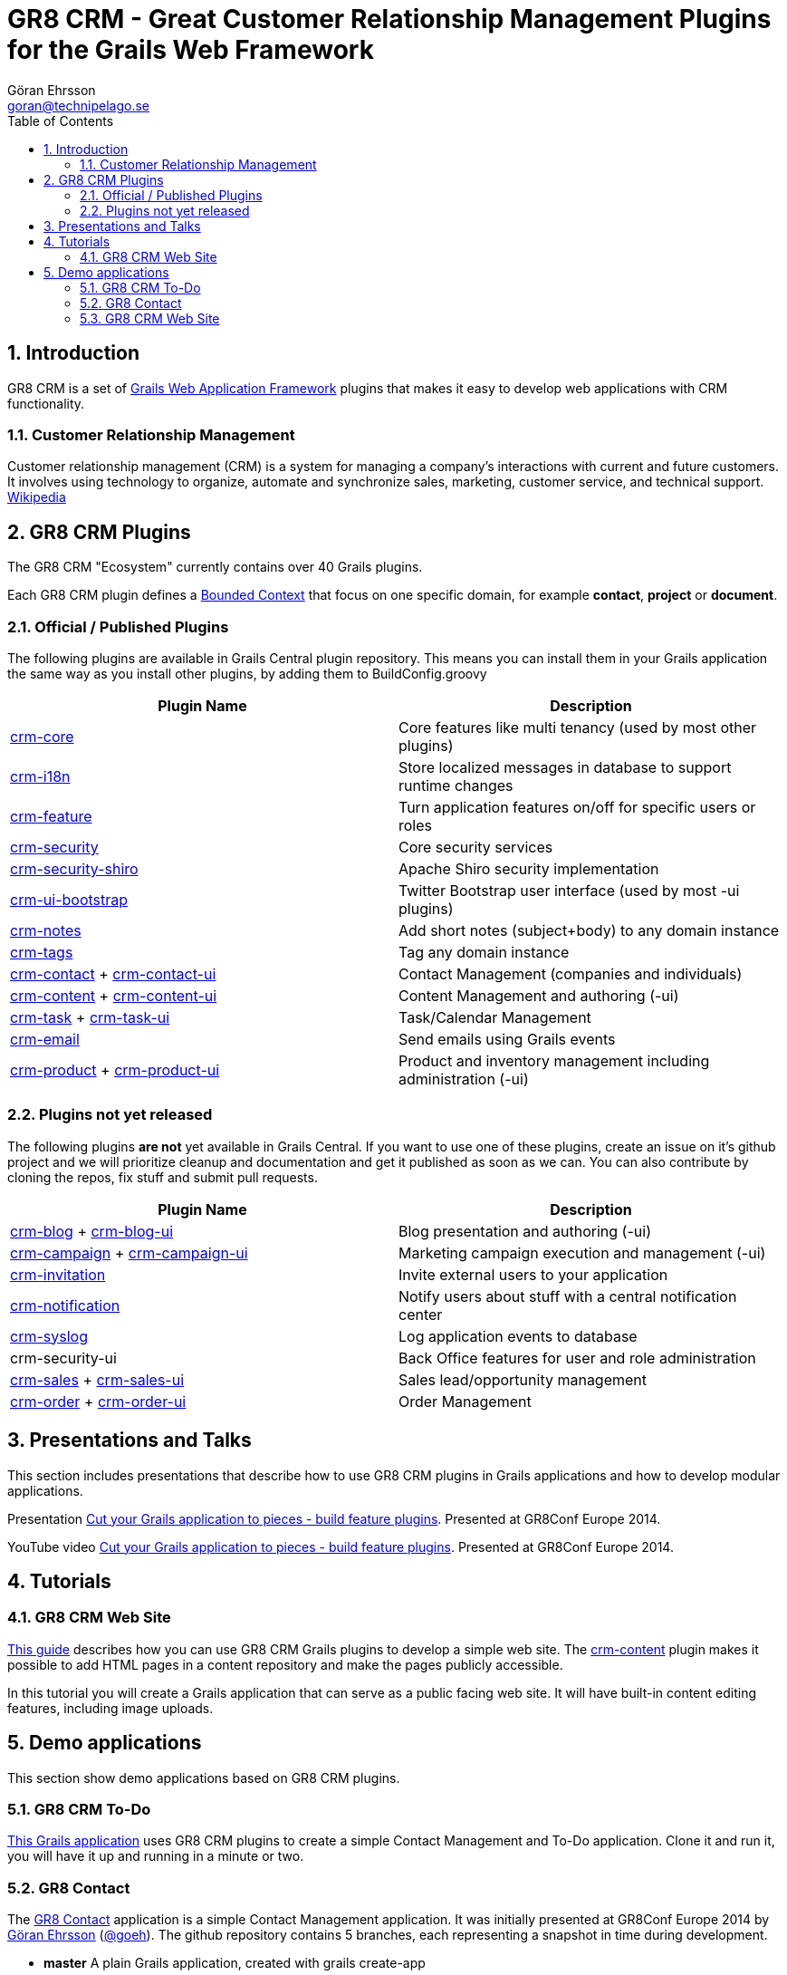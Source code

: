 = GR8 CRM - Great Customer Relationship Management Plugins for the Grails Web Framework
Göran Ehrsson <goran@technipelago.se>
:description: Main documentation site for the GR8 CRM Plugin suite
:keywords: groovy, grails, crm, gr8crm, documentation
:toc:
:numbered:
:icons: font
:imagesdir: ./images
:source-highlighter: prettify
:homepage: http://gr8crm.github.io
:gr8crm: GR8 CRM

== Introduction

{gr8crm} is a set of http://www.grails.org/[Grails Web Application Framework]
plugins that makes it easy to develop web applications with CRM functionality.

=== Customer Relationship Management

Customer relationship management (CRM) is a system for managing a company’s interactions with current and future customers.
It involves using technology to organize, automate and synchronize sales, marketing, customer service, and technical support.
http://en.wikipedia.org/wiki/Customer_relationship_management[Wikipedia]

== {gr8crm} Plugins

The {gr8crm} "Ecosystem" currently contains over 40 Grails plugins.

Each {gr8crm} plugin defines a http://martinfowler.com/bliki/BoundedContext.html[Bounded Context]
that focus on one specific domain, for example *contact*, *project* or *document*.

=== Official / Published Plugins

The following plugins are available in Grails Central plugin repository. This means you can install them in your Grails application
the same way as you install other plugins, by adding them to BuildConfig.groovy

[options="header"]
|===
| Plugin Name                                                     | Description
| link:plugins/crm-core/index.html[crm-core]                     | Core features like multi tenancy (used by most other plugins)
| link:plugins/crm-i18n/index.html[crm-i18n]                     | Store localized messages in database to support runtime changes
| link:plugins/crm-feature/index.html[crm-feature]               | Turn application features on/off for specific users or roles
| link:plugins/crm-security/index.html[crm-security]             | Core security services
| link:plugins/crm-security-shiro/index.html[crm-security-shiro] | Apache Shiro security implementation
| link:plugins/crm-ui-bootstrap/index.html[crm-ui-bootstrap]     | Twitter Bootstrap user interface (used by most -ui plugins)
| link:plugins/crm-notes/index.html[crm-notes]                    | Add short notes (subject+body) to any domain instance
| link:plugins/crm-tags/index.html[crm-tags]                     | Tag any domain instance
| link:plugins/crm-contact/index.html[crm-contact] + link:plugins/crm-contact-ui/index.html[crm-contact-ui]                 | Contact Management (companies and individuals)
| link:plugins/crm-content/index.html[crm-content] + link:plugins/crm-content-ui/index.html[crm-content-ui]                 | Content Management and authoring (-ui)
| link:plugins/crm-task/index.html[crm-task] + link:plugins/crm-task-ui/index.html[crm-task-ui] | Task/Calendar Management
| link:plugins/crm-email/index.html[crm-email]                   | Send emails using Grails events
| link:plugins/crm-product/index.html[crm-product] + link:plugins/crm-product-ui/index.html[crm-product-ui] | Product and inventory management including administration (-ui)
|===

=== Plugins not yet released

The following plugins *are not* yet available in Grails Central. If you want to use one of these plugins, create an issue on it's
github project and we will prioritize cleanup and documentation and get it published as soon as we can. You can also contribute by cloning the repos, fix stuff and submit pull requests.

[options="header"]
|===
| Plugin Name                                                     | Description
| https://github.com/technipelago/grails-crm-blog[crm-blog] + https://github.com/technipelago/grails-crm-blog-ui[crm-blog-ui] | Blog presentation and authoring (-ui)
| https://github.com/technipelago/grails-crm-campaign[crm-campaign] + https://github.com/technipelago/grails-crm-campaign-ui[crm-campaign-ui] | Marketing campaign execution and management (-ui)
| https://github.com/goeh/grails-crm-invitation[crm-invitation]   | Invite external users to your application
| https://github.com/goeh/grails-crm-notification[crm-notification] | Notify users about stuff with a central notification center
| https://github.com/goeh/grails-crm-syslog[crm-syslog]           | Log application events to database
| crm-security-ui                                                 | Back Office features for user and role administration
| link:plugins/crm-sales/index.html[crm-sales] + link:plugins/crm-sales-ui/index.html[crm-sales-ui] | Sales lead/opportunity management
| link:plugins/crm-order/index.html[crm-order] + link:plugins/crm-order-ui/index.html[crm-order-ui] | Order Management
|===

== Presentations and Talks

This section includes presentations that describe how to use {gr8crm} plugins
in Grails applications and how to develop modular applications.

Presentation link:presentations/gr8confeu2014/gr8conf-feature-plugins.pdf[Cut your Grails application to pieces - build feature plugins^]. Presented at GR8Conf Europe 2014.

YouTube video http://youtu.be/LZQ-1f9RGqg[Cut your Grails application to pieces - build feature plugins^]. Presented at GR8Conf Europe 2014.

== Tutorials

=== GR8 CRM Web Site

link:/tutorials/gr8crm-web/index.html[This guide] describes how you can use
GR8 CRM Grails plugins to develop a simple web site.
The link:plugins/crm-content/index.html[crm-content] plugin makes it possible to add HTML pages in a content repository and make the pages publicly accessible.

In this tutorial you will create a Grails application that can serve as a public facing web site. It will have built-in content editing features,
including image uploads.

== Demo applications

This section show demo applications based on {gr8crm} plugins.

=== GR8 CRM To-Do

https://github.com/technipelago/gr8crm-demo-app[This Grails application] uses {gr8crm} plugins to create a simple Contact Management and To-Do application. Clone it and run it, you will have it up and running in a minute or two.

=== GR8 Contact

The https://github.com/gr8crm/gr8contact[GR8 Contact] application
is a simple Contact Management application. It was initially presented at
GR8Conf Europe 2014 by https://github.com/goeh[Göran Ehrsson] (https://twitter.com/goeh[@goeh]).
The github repository contains 5 branches, each representing a snapshot in time during development.

- *master* A plain Grails application, created with grails create-app
- *m1* The plugin link:plugins/crm-contact-ui/index.html[crm-contact-ui] was installed and contact (company/person) CRUD features are available.
- *m2* The plugin link:plugins/crm-content-ui/index.html[crm-content-ui] was installed and documents/files can now be attached to contacts.
- *m3* The plugin link:plugins/crm-task-ui/index.html[crm-task-ui] was installed and tasks/appointments with contacts can now be scheduled.
- *m4* The plugin cookie-layout was installed and two themes were created to show that UI can change depending on sub-domain.

=== GR8 CRM Web Site

A sample application that was created by following the *GR8 CRM Web Site*
tutorial (see above) can be found at https://github.com/gr8crm/gr8crm-web
